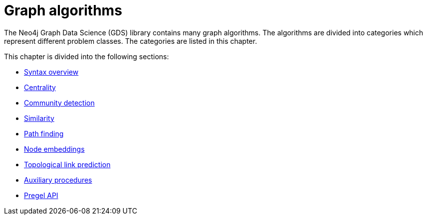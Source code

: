 [[algorithms]]
= Graph algorithms
:description: This chapter describes each of the graph algorithms in the Neo4j Graph Data Science library, including algorithm tiers, execution modes and general syntax.


The Neo4j Graph Data Science (GDS) library contains many graph algorithms.
The algorithms are divided into categories which represent different problem classes.
The categories are listed in this chapter.

This chapter is divided into the following sections:

* xref:algorithms/syntax.adoc[Syntax overview]
* xref:algorithms/centrality.adoc[Centrality]
* xref:algorithms/community.adoc[Community detection]
* xref:algorithms/similarity.adoc[Similarity]
* xref:algorithms/pathfinding.adoc[Path finding]
* xref:machine-learning/node-embeddings/index.adoc[Node embeddings]
* xref:algorithms/linkprediction.adoc[Topological link prediction]
* xref:algorithms/auxiliary.adoc[Auxiliary procedures]
* xref:algorithms/pregel-api.adoc[Pregel API]

